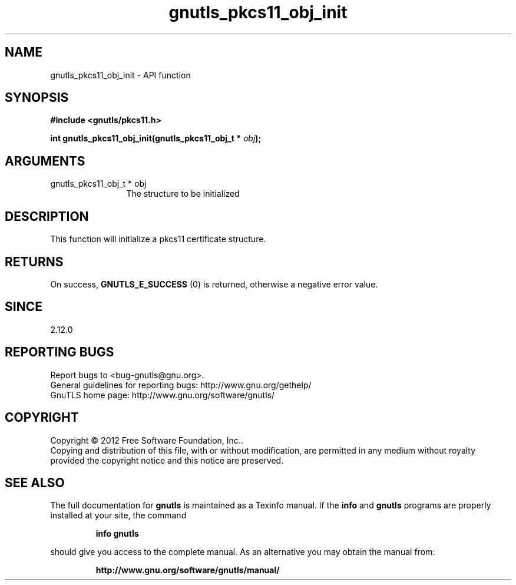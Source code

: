 .\" DO NOT MODIFY THIS FILE!  It was generated by gdoc.
.TH "gnutls_pkcs11_obj_init" 3 "3.1.5" "gnutls" "gnutls"
.SH NAME
gnutls_pkcs11_obj_init \- API function
.SH SYNOPSIS
.B #include <gnutls/pkcs11.h>
.sp
.BI "int gnutls_pkcs11_obj_init(gnutls_pkcs11_obj_t * " obj ");"
.SH ARGUMENTS
.IP "gnutls_pkcs11_obj_t * obj" 12
The structure to be initialized
.SH "DESCRIPTION"
This function will initialize a pkcs11 certificate structure.
.SH "RETURNS"
On success, \fBGNUTLS_E_SUCCESS\fP (0) is returned, otherwise a
negative error value.
.SH "SINCE"
2.12.0
.SH "REPORTING BUGS"
Report bugs to <bug-gnutls@gnu.org>.
.br
General guidelines for reporting bugs: http://www.gnu.org/gethelp/
.br
GnuTLS home page: http://www.gnu.org/software/gnutls/

.SH COPYRIGHT
Copyright \(co 2012 Free Software Foundation, Inc..
.br
Copying and distribution of this file, with or without modification,
are permitted in any medium without royalty provided the copyright
notice and this notice are preserved.
.SH "SEE ALSO"
The full documentation for
.B gnutls
is maintained as a Texinfo manual.  If the
.B info
and
.B gnutls
programs are properly installed at your site, the command
.IP
.B info gnutls
.PP
should give you access to the complete manual.
As an alternative you may obtain the manual from:
.IP
.B http://www.gnu.org/software/gnutls/manual/
.PP
